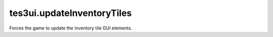 tes3ui.updateInventoryTiles
====================================================================================================

Forces the game to update the inventory tile GUI elements.

